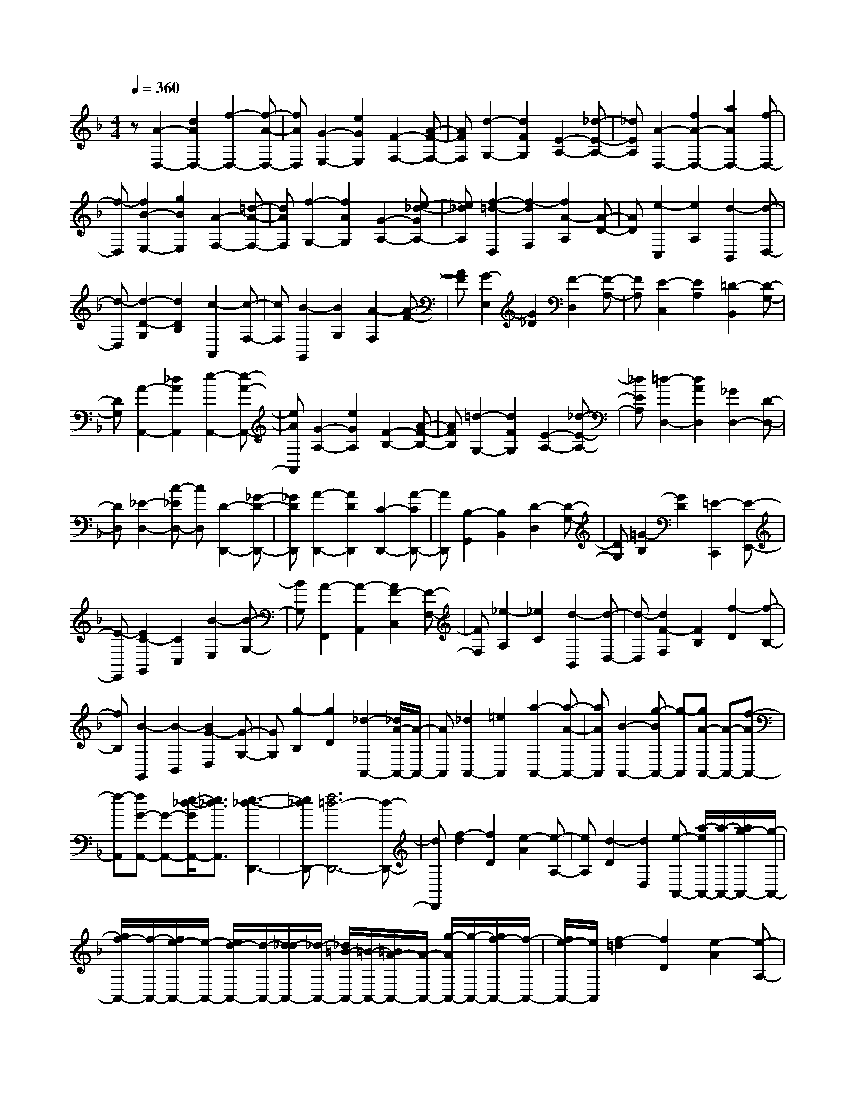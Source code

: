 % input file /home/ubuntu/MusicGeneratorQuin/training_data/scarlatti/K010.MID
X: 1
T: 
M: 4/4
L: 1/8
Q:1/4=360
% Last note suggests minor mode tune
K:F % 1 flats
%(C) John Sankey 1998
%%MIDI program 6
%%MIDI program 6
%%MIDI program 6
%%MIDI program 6
%%MIDI program 6
%%MIDI program 6
%%MIDI program 6
%%MIDI program 6
%%MIDI program 6
%%MIDI program 6
%%MIDI program 6
%%MIDI program 6
z[A2-D,2-][d2A2D,2-][f2-D,2-][f-A-D,-]|[fAD,][G2-E,2-][e2G2E,2][F2-F,2-][A-F-F,-]|[AFF,][d2-G,2-][d2F2G,2][E2-A,2-][_d-E-A,-]|[_dEA,][A2-D,2-][f2A2-D,2-][a2A2D,2-][f-D,-]|
[f-D,][f2B2-E,2-][g2B2E,2][A2-F,2-][=d-A-F,-]|[dAF,][f2-G,2-][f2A2G,2][G2-A,2-][e-_d-GA,-]|[e_dA,][f2-=d2-D,2][f2-d2F,2][f2A2-A,2][A-D-]|[AD][e2-C,2][e2A,2][d2-B,,2][d-D,-]|
[d-D,][d2-D2-G,2][d2D2B,2][c2-A,,2][c-F,-]|[cF,][B2-G,,2][B2G,2][A2-F,2][A-F-]|[AF][G2-E,2][G2_D2][F2-D,2][F-A,-]|[FA,][E2-C,2][E2A,2][=D2-B,,2][D-G,-]|
[DG,][A2-A,,2-][_d2A2A,,2][e2-A,,2-][e-A-A,,-]|[eAA,,][G2-A,2-][e2G2A,2][F2-B,2-][A-F-B,-]|[AFB,][=d2-G,2-][d2F2G,2][E2-A,2-][_d-E-A,-]|[_dEA,][=d2-D,2-][d2A2D,2][_G2D,2-][D-D,-]|
[DD,][_E2-D,2-][c-_ED,-] [cD,][D2-D,,2-][_G-D-D,,-]|[_GDD,,][A2-D,,2-][A2D2D,,2][C2-D,,2-][A-CD,,-]|[AD,,][B,2-G,,2][B,2B,,2][D2-D,2][D-G,-]|[DG,][=G2-B,2][G2D2][=E2-C,,2][E-E,,-]|
[E-E,,][E2C2-G,,2][C2C,2][B2-E,2][B-G,-]|[BG,][A2-F,,2][A2-A,,2][A2F2-C,2][F-F,-]|[FF,][_e2-A,2][_e2C2][d2-B,,2][d-D,-]|[d-D,][d2F2-F,2][F2B,2][f2-D2][f-B,-]|
[fB,][B2-G,,2][B2-B,,2][B2G2-D,2][G-G,-]|[GG,][g2-B,2][g2D2][_d2-A,,2-][_d/2A/2-A,,/2-][A/2-A,,/2-]|[AA,,][_d2A,,2-][=e2A,,2][a2-A,,2-][a-A-A,,-]|[aAA,,][B2-A,,2-][g-BA,,-] [g-A,,][gA-A,,-] [A-A,,-][f-AA,,-]|
[f-A,,][fG-A,,-] [G-A,,-][e/2-_d/2-G/2A,,/2-][e3/2_d3/2A,,3/2][e3-_d3-D,,3-]|[e_dD,,-][f6=d6-D,,6-][d-D,,-]|[dD,,][f2-d2][f2D2][e2-A2][e-A,-]|[eA,][d2-D2][d2D,2][e-A,,-] [a/2-e/2A,,/2-][a/2-A,,/2-][a/2g/2-A,,/2-][g/2-A,,/2-]|
[g/2f/2-A,,/2-][f/2-A,,/2-][f/2e/2-A,,/2-][e/2-A,,/2-] [e/2d/2-A,,/2-][d/2-A,,/2-][d/2_d/2-A,,/2-][_d/2-A,,/2-] [_d/2=B/2-A,,/2-][=B/2-A,,/2-][=B/2A/2-A,,/2-][A/2-A,,/2-] [g/2-A/2A,,/2-][g/2-A,,/2-][g/2f/2-A,,/2-][f/2-A,,/2-]|[f/2e/2-A,,/2-][e/2A,,/2][f2-=d2][f2D2][e2-A2][e-A,-]|[eA,][d2-D2][d2D,2][e-A,,-] [a/2-e/2A,,/2-][a/2-A,,/2-][a/2g/2-A,,/2-][g/2-A,,/2-]|[g/2f/2-A,,/2-][f/2-A,,/2-][f/2e/2-A,,/2-][e/2-A,,/2-] [e/2d/2-A,,/2-][d/2-A,,/2-][d/2_d/2-A,,/2-][_d/2-A,,/2-] [_d/2=B/2-A,,/2-][=B/2-A,,/2-][=B/2A/2-A,,/2-][A/2-A,,/2-] [g/2-A/2A,,/2-][g/2-A,,/2-][g/2f/2-A,,/2-][f/2-A,,/2-]|
[f/2e/2-A,,/2-][e/2A,,/2][f2-=d2][f2D2][e2-A2][e-A,-]|[eA,][d2-D2][d2D,2][e-A,,-] [a/2-e/2A,,/2-][a/2-A,,/2-][a/2g/2-A,,/2-][g/2-A,,/2-]|[g/2f/2-A,,/2-][f/2-A,,/2-][f/2e/2-A,,/2-][e/2-A,,/2-] [e/2d/2-A,,/2-][d/2-A,,/2-][d/2_d/2-A,,/2-][_d/2-A,,/2-] [_d/2=B/2-A,,/2-][=B/2-A,,/2-][=B/2A/2-A,,/2-][A/2-A,,/2-] [A/2G/2-A,,/2-][G/2-A,,/2-][G/2F/2-A,,/2-][F/2-A,,/2-]|[F/2E/2-A,,/2-][E/2A,,/2][=d2-F2-D2][d2F2D,2][_d2-E2-A,2][_d-E-A,,-]|
[_dEA,,][=d2-F2-D,2][d2F2D,,2][e-A,,-] [e/2d/2-A,,/2-][d/2-A,,/2-][d/2_d/2-A,,/2-][_d/2-A,,/2-]|[_d/2=B/2-A,,/2-][=B/2-A,,/2][=B/2A/2-A,,/2-][A/2-A,,/2-] [A/2G/2-A,,/2-][G/2-A,,/2-][G/2F/2-A,,/2-][F/2-A,,/2-] [F/2E/2-A,,/2-][E/2-A,,/2][E/2D/2-A,/2-][D3/2A,3/2-][_D-A,-]|[_DA,][F2-B,2-][A2F2B,2][=d2-G,2-][d-F-G,-]|[dFG,][E2-A,2-][e-_d-EA,-] [e_dA,][F2-D,2-][f-=d-FD,-]|
[fdD,][G2-E,2-][g-e-GE,-] [geE,][A2-F,2-][a-f-AF,-]|[afF,][_B2-G,2-][b-g-BG,-] [bgG,][_d2A2-A,2-][a-AA,-]|[a-A,][a/2B/2-B,/2-][B3/2-B,3/2-][g-BB,-] [gB,][A-A,,-] [a/2-A/2A,,/2-][a/2-A,,/2-][a/2g/2-A,,/2-][g/2-A,,/2-]|[g/2f/2-A,,/2-][f/2-A,,/2-][f/2e/2-A,,/2-][e/2-A,,/2-] [e/2=d/2-A,,/2-][d/2-A,,/2-][d/2_d/2-A,,/2-][_d/2-A,,/2-] [_d/2=B/2-A,,/2-][=B/2-A,,/2-][=B/2A/2-A,,/2-][A/2-A,,/2-] [A/2G/2-A,,/2-][G/2-A,,/2-][G/2F/2-A,,/2-][F/2-A,,/2-]|
[F/2E/2-A,,/2-][E/2A,,/2][=d2-F2-=D2][d2F2D,2][_d2-E2-A,2][_d-E-A,,-]|[_dEA,,][=d2-F2-D,2][d2F2D,,2][e-A,,-] [e/2d/2-A,,/2-][d/2-A,,/2-][d/2_d/2-A,,/2-][_d/2-A,,/2-]|[_d/2=B/2-A,,/2-][=B/2-A,,/2][=B/2A/2-A,,/2-][A/2-A,,/2-] [A/2G/2-A,,/2-][G/2-A,,/2-][G/2F/2-A,,/2-][F/2-A,,/2-] [F/2E/2-A,,/2-][E/2-A,,/2][E/2D/2-A,/2-][D3/2A,3/2-][_D-A,-]|[_DA,][F2-B,2-][A2F2B,2][=d2-G,2-][d-F-G,-]|
[dFG,][E2-A,2-][_d2E2A,2][_d3-D,3-]|[_dD,-][=d6D,6-]D,-|D,[F2-D,2-][A2F2-D,2-][d2F2D,2-][f-D,-]|[f-D,][fG-E,-] [G-E,-][e-GE,-] [e-E,][eF-F,-] [F-F,-][d-FF,-]|
[d-F,][dE-G,-] [E-G,-][c-EG,-] [c-G,-][c=D-G,-G,,-] [D-G,-G,,-][=B-DG,-G,,-]|[=BG,G,,][E2-C,2-][G2E2-C,2-][c2E2C,2-][e-C,-]|[e-C,][eE-C,-] [E-C,-][c-EC,-] [c-C,][cD-D,-] [D-D,-][=B-DD,-]|[=B-D,][=BC-E,-] [C-E,-][A-CE,-] [A-E,-][A=B,-E,-E,,-] [=B,-E,-E,,-][_A-=B,E,-E,,-]|
[_AE,E,,][=A2-A,,2][A2-C,2][A2E2-E,2][E-A,-]|[EA,][c2-A2-C2][c2A2E2][=B2-E,,2-][=BE-E,,-]|[EE,,][_A2E,,2-][=B2E,,2][e2-E,,2-][e-E-E,,-]|[eEE,,][F2-E,,2-][d-FE,,-] [d-E,,][dE-E,,-] [E-E,,-][c-=A-EE,,-]|
[cAE,,][D2-E,,2-][=B-_A-DE,,-] [=B_AE,,][=B3-_A3-A,,3-]|[=B_AA,,-][c6=A6-A,,6-][A-A,,-]|[AA,,][c2-A2][c2A,2][=B2-E2][=B-E,-]|[=BE,][A2-A,2][A2A,,2][=B-E,,-] [e/2-=B/2E,,/2-][e/2-E,,/2-][e/2d/2-E,,/2-][d/2-E,,/2-]|
[d/2c/2-E,,/2-][c/2-E,,/2-][c/2=B/2-E,,/2-][=B/2-E,,/2-] [=B/2A/2-E,,/2-][A/2-E,,/2-][A/2_A/2-E,,/2-][_A/2-E,,/2-] [_A/2_G/2-E,,/2-][_G/2-E,,/2-][_G/2E/2-E,,/2-][E/2-E,,/2-] [d/2-E/2E,,/2-][d/2-E,,/2-][d/2c/2-E,,/2-][c/2-E,,/2-]|[c/2=B/2-E,,/2-][=B/2E,,/2][c2-=A2][c2A,2][=B2-E2][=B-E,-]|[=BE,][A2-A,2][A2A,,2][=B-E,,-] [e/2-=B/2E,,/2-][e/2-E,,/2-][e/2d/2-E,,/2-][d/2-E,,/2-]|[d/2c/2-E,,/2-][c/2-E,,/2-][c/2=B/2-E,,/2-][=B/2-E,,/2-] [=B/2A/2-E,,/2-][A/2-E,,/2-][A/2_A/2-E,,/2-][_A/2-E,,/2-] [_A/2_G/2-E,,/2-][_G/2-E,,/2-][_G/2E/2-E,,/2-][E/2-E,,/2-] [d/2-E/2E,,/2-][d/2-E,,/2-][d/2c/2-E,,/2-][c/2-E,,/2-]|
[c/2=B/2-E,,/2-][=B/2E,,/2][c2-A,2][c2=A2-][_B2-A2][B-=G-]|[BG-][A2-G2][A2_G2][B2-=G2][B-G,-]|[BG,][A2-D2][A2D,2][G2-G,2][G-G,,-]|[GG,,][A-D,,-] [d/2-A/2D,,/2-][d/2-D,,/2-][d/2c/2-D,,/2-][c/2-D,,/2-] [c/2B/2-D,,/2-][B/2-D,,/2-][B/2A/2-D,,/2-][A/2-D,,/2-] [A/2G/2-D,,/2-][G/2-D,,/2-][G/2_G/2-D,,/2-][_G/2-D,,/2-]|
[_G/2E/2-D,,/2-][E/2-D,,/2-][E/2D/2-D,,/2-][D/2-D,,/2-] [c/2-D/2D,,/2-][c/2-D,,/2-][c/2B/2-D,,/2-][B/2-D,,/2-] [B/2A/2-D,,/2-][A/2D,,/2][B2-=G2][B-G,-]|[BG,][A2-D2][A2D,2][G2-G,2][G-G,,-]|[GG,,][A-D,,-] [d/2-A/2D,,/2-][d/2-D,,/2-][d/2c/2-D,,/2-][c/2-D,,/2-] [c/2B/2-D,,/2-][B/2-D,,/2-][B/2A/2-D,,/2-][A/2-D,,/2-] [A/2G/2-D,,/2-][G/2-D,,/2-][G/2_G/2-D,,/2-][_G/2-D,,/2-]|[_G/2E/2-D,,/2-][E/2-D,,/2-][E/2D/2-D,,/2-][D/2-D,,/2-] [c/2-D/2D,,/2-][c/2-D,,/2-][c/2B/2-D,,/2-][B/2-D,,/2-] [B/2A/2-D,,/2-][A/2D,,/2][B2-G,2][B-=G-]|
[BG-][A2-G2][A2F2-][G2-F2][G-E-]|[GE][A2-F2][A2F,2][G2-C2][G-C,-]|[GC,][F2-F,2][F2F,,2][G-C,,-] [c/2-G/2C,,/2-][c/2-C,,/2-][c/2B/2-C,,/2-][B/2-C,,/2-]|[B/2A/2-C,,/2-][A/2-C,,/2-][A/2G/2-C,,/2-][G/2-C,,/2-] [G/2F/2-C,,/2-][F/2-C,,/2-][F/2E/2-C,,/2-][E/2-C,,/2-] [E/2D/2-C,,/2-][D/2-C,,/2-][D/2C/2-C,,/2-][C/2-C,,/2-] [B/2-C/2C,,/2-][B/2-C,,/2-][B/2A/2-C,,/2-][A/2-C,,/2-]|
[A/2G/2-C,,/2-][G/2C,,/2][A2-F2][A2F,2][G2-C2][G-C,-]|[GC,][F2-F,2][F2F,,2][G-C,,-] [c/2-G/2C,,/2-][c/2-C,,/2-][c/2B/2-C,,/2-][B/2-C,,/2-]|[B/2A/2-C,,/2-][A/2-C,,/2-][A/2G/2-C,,/2-][G/2-C,,/2-] [G/2F/2-C,,/2-][F/2-C,,/2-][F/2E/2-C,,/2-][E/2-C,,/2-] [E/2D/2-C,,/2-][D/2-C,,/2-][D/2C/2-C,,/2-][C/2-C,,/2-] [B/2-C/2C,,/2-][B/2-C,,/2-][B/2A/2-C,,/2-][A/2-C,,/2-]|[A/2G/2-C,,/2-][G/2C,,/2][A2-F,2][A2F2-][G2-F2][G-E-]|
[GE-][F2-E2][F2D2-][E2-D2][E-_D-]|[E_D-][F2-_D2][F2=D2-][G2-D2][G-_B,-]|[G-B,][GA,,-] [A-A,,-][A/2G/2-A,,/2-][G/2-A,,/2-] [G/2F/2-A,,/2-][F/2-A,,/2-][F/2E/2-A,,/2-][E/2-A,,/2-] [E/2D/2-A,,/2-][D/2-A,,/2-][D/2_D/2-A,,/2-][_D/2-A,,/2-]|[_D/2=B,/2-A,,/2-][=B,/2A,,/2-][A,2A,,2-][g2e2A,,2][f2-d2][f-=D-]|
[fD][e2-A2][e2A,2][d2-D2][d-D,-]|[dD,][e-A,,-] [a/2-e/2A,,/2-][a/2-A,,/2-][a/2g/2-A,,/2-][g/2-A,,/2-] [g/2f/2-A,,/2-][f/2-A,,/2-][f/2e/2-A,,/2-][e/2-A,,/2-] [e/2d/2-A,,/2-][d/2-A,,/2-][d/2_d/2-A,,/2-][_d/2-A,,/2-]|[_d/2=B/2-A,,/2-][=B/2-A,,/2-][=B/2A/2-A,,/2-][A/2-A,,/2-] [g/2-A/2A,,/2-][g/2-A,,/2-][g/2f/2-A,,/2-][f/2-A,,/2-] [f/2e/2-A,,/2-][e/2A,,/2][f2-=d2][f-D-]|[fD][e2-A2][e2A,2][d2-D2][d-D,-]|
[dD,][e-A,,-] [a/2-e/2A,,/2-][a/2-A,,/2-][a/2g/2-A,,/2-][g/2-A,,/2-] [g/2f/2-A,,/2-][f/2-A,,/2-][f/2e/2-A,,/2-][e/2-A,,/2-] [e/2d/2-A,,/2-][d/2-A,,/2-][d/2_d/2-A,,/2-][_d/2-A,,/2-]|[_d/2=B/2-A,,/2-][=B/2-A,,/2-][=B/2A/2-A,,/2-][A/2-A,,/2-] [A/2G/2-A,,/2-][G/2-A,,/2-][G/2F/2-A,,/2-][F/2-A,,/2-] [F/2E/2-A,,/2-][E/2A,,/2][=d2-F2-D2][d-F-D,-]|[dFD,][_d2-E2-A,2][_d2E2A,,2][=d2-F2-D,2][d-F-D,,-]|[dFD,,][e-A,,-] [e/2d/2-A,,/2-][d/2-A,,/2-][d/2_d/2-A,,/2-][_d/2-A,,/2-] [_d/2=B/2-A,,/2-][=B/2-A,,/2][=B/2A/2-A,,/2-][A/2-A,,/2-] [A/2G/2-A,,/2-][G/2-A,,/2-][G/2F/2-A,,/2-][F/2-A,,/2-]|
[F/2E/2-A,,/2-][E/2-A,,/2][E/2D/2-A,/2-][D3/2A,3/2-][_D2A,2][F2-_B,2-B,,2-][A-F-B,-B,,-]|[AFB,B,,][=d2-G,2-G,,2-][d2F2G,2G,,2][E2-A,2-A,,2-][e-_d-EA,-A,,-]|[e_dA,A,,][F2-D,2-D,,2-][f-=d-FD,-D,,-] [fdD,D,,][G2-E,2-E,,2-][g-e-GE,-E,,-]|[geE,E,,][A2-F,2-F,,2-][a-f-AF,-F,,-] [afF,F,,][_B2-G,2-G,,2-][b-g-BG,-G,,-]|
[bgG,G,,][_d2A2-A,2-A,,2-][a-AA,-A,,-] [a-A,A,,][aB-B,-B,,-] [B-B,-B,,-][g-BB,-B,,-]|[gB,B,,][A-A,-A,,-] [a/2-A/2A,/2-A,,/2-][a/2-A,/2-A,,/2-][a/2g/2-A,/2-A,,/2-][g/2-A,/2-A,,/2-] [g/2f/2-A,/2-A,,/2-][f/2-A,/2A,,/2][f/2e/2-A,,/2-][e/2-A,,/2-] [e/2=d/2-A,,/2-][d/2-A,,/2-][d/2_d/2-A,,/2-][_d/2-A,,/2-]|[_d/2=B/2-A,,/2-][=B/2-A,,/2][=B/2A/2-A,,/2-][A/2-A,,/2-] [A/2G/2-A,,/2-][G/2-A,,/2-][G/2F/2-A,,/2-][F/2-A,,/2-] [F/2E/2-A,,/2-][E/2A,,/2][=d2-F2-=D2][d-F-D,-]|[dFD,][_d2-E2-A,2][_d2E2A,,2][=d2-F2-D,2][d-F-D,,-]|
[dFD,,][e-A,,-] [e/2d/2-A,,/2-][d/2-A,,/2-][d/2_d/2-A,,/2-][_d/2-A,,/2-] [_d/2=B/2-A,,/2-][=B/2-A,,/2][=B/2A/2-A,,/2-][A/2-A,,/2-] [A/2G/2-A,,/2-][G/2-A,,/2-][G/2F/2-A,,/2-][F/2-A,,/2-]|[F/2E/2-A,,/2-][E/2-A,,/2][E/2D/2-A,/2-][D3/2A,3/2-][_D2A,2][F2-B,2-B,,2-][A-F-B,-B,,-]|[AF-B,B,,][=d2-F2G,2-G,,2-][d2-F2G,2G,,2][d2E2-A,2-A,,2-][_d-E-A,-A,,-]|[_dEA,A,,][ED,-D,,-] [=D/2-D,/2-D,,/2-][E/2-D/2D,/2-D,,/2-][E/2D/2-D,/2-D,,/2-][D4-D,4-D,,4-][D/2-D,/2-D,,/2-]|
[D8-D,8-D,,8-]|[D8-D,8-D,,8-]|[D4D,4D,,4] 
